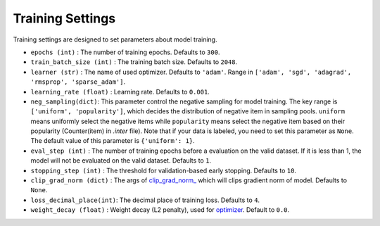 Training Settings
===========================
Training settings are designed to set parameters about model training.


- ``epochs (int)`` : The number of training epochs. Defaults to ``300``.
- ``train_batch_size (int)`` : The training batch size. Defaults to ``2048``.
- ``learner (str)`` : The name of used optimizer. Defaults to ``'adam'``.
  Range in ``['adam', 'sgd', 'adagrad', 'rmsprop', 'sparse_adam']``.
- ``learning_rate (float)`` : Learning rate. Defaults to ``0.001``.
- ``neg_sampling(dict)``: This parameter control the negative sampling for model training.
  The key range is ``['uniform', 'popularity']``, which decides the distribution of negative item in sampling pools.
  ``uniform`` means uniformly select the negative items while ``popularity`` means select the negative item based on 
  their popularity (Counter(item) in `.inter` file). Note that if your data is labeled, you need to set this parameter as ``None``.
  The default value of this parameter is ``{'uniform': 1}``. 
- ``eval_step (int)`` : The number of training epochs before a evaluation
  on the valid dataset. If it is less than 1, the model will not be
  evaluated on the valid dataset. Defaults to ``1``.
- ``stopping_step (int)`` : The threshold for validation-based early stopping.
  Defaults to ``10``.
- ``clip_grad_norm (dict)`` : The args of `clip_grad_norm_ <https://pytorch.org/docs/stable/generated/torch.nn.utils.clip_grad_norm_.html>`_
  which will clips gradient norm of model. Defaults to ``None``.
- ``loss_decimal_place(int)``: The decimal place of training loss. Defaults to ``4``.
- ``weight_decay (float)`` : Weight decay (L2 penalty), used for `optimizer <https://pytorch.org/docs/stable/optim.html?highlight=weight_decay>`_. Default to ``0.0``.